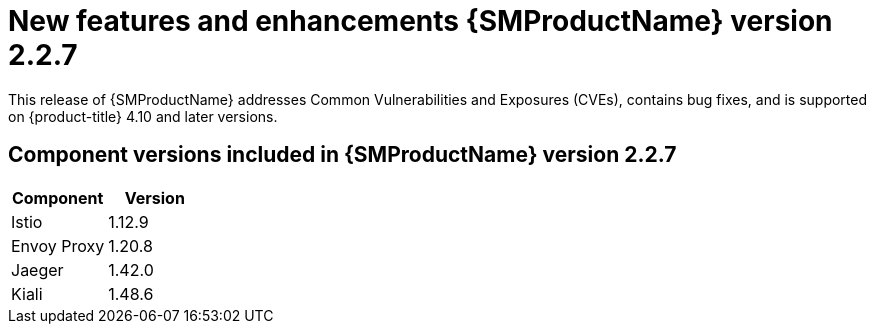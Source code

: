 ////
Module included in the following assemblies:
* service_mesh/v2x/servicemesh-release-notes.adoc
////

:_content-type: REFERENCE
[id="ossm-rn-2-2-7_{context}"]
= New features and enhancements {SMProductName} version 2.2.7

This release of {SMProductName} addresses Common Vulnerabilities and Exposures (CVEs), contains bug fixes, and is supported on {product-title} 4.10 and later versions.

== Component versions included in {SMProductName} version 2.2.7

|===
|Component |Version

|Istio
|1.12.9

|Envoy Proxy
|1.20.8

|Jaeger
|1.42.0

|Kiali
|1.48.6
|===

